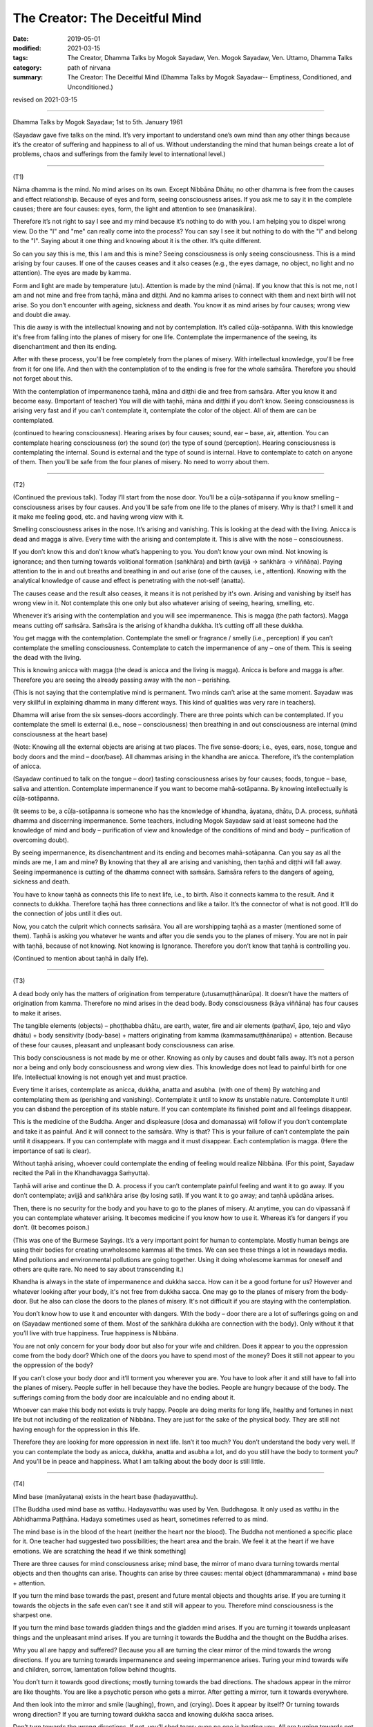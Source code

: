 ==========================================
The Creator: The Deceitful Mind
==========================================

:date: 2019-05-01
:modified: 2021-03-15
:tags: The Creator, Dhamma Talks by Mogok Sayadaw, Ven. Mogok Sayadaw, Ven. Uttamo, Dhamma Talks
:category: path of nirvana
:summary: The Creator: The Deceitful Mind (Dhamma Talks by Mogok Sayadaw-- Emptiness, Conditioned, and Unconditioned.)

revised on 2021-03-15

------

Dhamma Talks by Mogok Sayadaw; 1st to 5th. January 1961

(Sayadaw gave five talks on the mind. It’s very important to understand one’s own mind than any other things because it’s the creator of suffering and happiness to all of us. Without understanding the mind that human beings create a lot of problems, chaos and sufferings from the family level to international level.) 

------

(T1)

Nāma dhamma is the mind. No mind arises on its own. Except Nibbāna Dhātu; no other dhamma is free from the causes and effect relationship. Because of eyes and form, seeing consciousness arises. If you ask me to say it in the complete causes; there are four causes: eyes, form, the light and attention to see (manasikāra). 

Therefore it’s not right to say I see and my mind because it’s nothing to do with you. I am helping you to dispel wrong view. Do the "I" and "me" can really come into the process? You can say I see it but nothing to do with the "I" and belong to the "I". Saying about it one thing and knowing about it is the other. It’s quite different. 

So can you say this is me, this I am and this is mine? Seeing consciousness is only seeing consciousness. This is a mind arising by four causes. If one of the causes ceases and it also ceases (e.g., the eyes damage, no object, no light and no attention). The eyes are made by kamma. 

Form and light are made by temperature (utu). Attention is made by the mind (nāma). If you know that this is not me, not I am and not mine and free from taṇhā, māna and diṭṭhi. And no kamma arises to connect with them and next birth will not arise. So you don’t encounter with ageing, sickness and death. You know it as mind arises by four causes; wrong view and doubt die away. 

This die away is with the intellectual knowing and not by contemplation. It’s called cūḷa-sotāpanna. With this knowledge it's free from falling into the planes of misery for one life. Contemplate the impermanence of the seeing, its disenchantment and then its ending. 

After with these process, you'll be free completely from the planes of misery. With intellectual knowledge, you'll be free from it for one life. And then with the contemplation of to the ending is free for the whole saṁsāra. Therefore you should not forget about this.

With the contemplation of impermanence taṇhā, māna and diṭṭhi die and free from saṁsāra. After you know it and become easy. (Important of teacher) You will die with taṇhā, māna and diṭṭhi if you don’t know. Seeing consciousness is arising very fast and if you can’t contemplate it, contemplate the color of the object. All of them are can be contemplated. 

(continued to hearing consciousness). Hearing arises by four causes; sound, ear – base, air, attention. You can contemplate hearing consciousness (or) the sound (or) the type of sound (perception). Hearing consciousness is contemplating the internal. Sound is external and the type of sound is internal. Have to contemplate to catch on anyone of them. Then you’ll be safe from the four planes of misery. No need to worry about them. 

------

(T2)

(Continued the previous talk). Today I’ll start from the nose door. You'll be a cūḷa-sotāpanna if you know smelling – consciousness arises by four causes. And you'll be safe from one life to the planes of misery. Why is that? I smell it and it make me feeling good, etc. and having wrong view with it. 

Smelling consciousness arises in the nose. It’s arising and vanishing. This is looking at the dead with the living. Anicca is dead and magga is alive. Every time with the arising and contemplate it. This is alive with the nose – consciousness. 

If you don’t know this and don’t know what’s happening to you. You don’t know your own mind. Not knowing is ignorance; and then turning towards volitional formation (saṅkhāra) and birth (avijjā → saṅkhāra → viññāṇa). Paying attention to the in and out breaths and breathing in and out arise (one of the causes, i.e., attention). Knowing with the analytical knowledge of cause and effect is penetrating with the not-self (anatta). 

The causes cease and the result also ceases, it means it is not perished by it's own. Arising and vanishing by itself has wrong view in it. Not contemplate this one only but also whatever arising of seeing, hearing, smelling, etc.

Whenever it’s arising with the contemplation and you will see impermanence. This is magga (the path factors). Magga means cutting off saṁsāra. Saṁsāra is the arising of khandha dukkha. It’s cutting off all these dukkha. 

You get magga with the contemplation. Contemplate the smell or fragrance / smelly (i.e., perception) if you can’t contemplate the smelling consciousness. Contemplate to catch the impermanence of any – one of them. This is seeing the dead with the living. 

This is knowing anicca with magga (the dead is anicca and the living is magga). Anicca is before and magga is after. Therefore you are seeing the already passing away with the non – perishing. 

(This is not saying that the contemplative mind is permanent. Two minds can’t arise at the same moment. Sayadaw was very skillful in explaining dhamma in many different ways. This kind of qualities was very rare in teachers). 

Dhamma will arise from the six senses-doors accordingly. There are three points which can be contemplated. If you contemplate the smell is external (i.e., nose – consciousness) then breathing in and out consciousness are internal (mind consciousness at the heart base) 

(Note: Knowing all the external objects are arising at two places. The five sense-doors; i.e., eyes, ears, nose, tongue and body doors and the mind – door/base). All dhammas arising in the khandha are anicca. Therefore, it’s the contemplation of anicca.

(Sayadaw continued to talk on the tongue – door) tasting consciousness arises by four causes; foods, tongue – base, saliva and attention. Contemplate impermanence if you want to become mahā-sotāpanna. By knowing intellectually is cūḷa-sotāpanna. 

(It seems to be, a cūḷa-sotāpanna is someone who has the knowledge of khandha, āyatana, dhātu, D.A. process, suññatā dhamma and discerning impermanence. Some teachers, including Mogok Sayadaw said at least someone had the knowledge of mind and body – purification of view and knowledge of the conditions of mind and body – purification of overcoming doubt). 

By seeing impermanence, its disenchantment and its ending and becomes mahā-sotāpanna. Can you say as all the minds are me, I am and mine? By knowing that they all are arising and vanishing, then taṇhā and diṭṭhi will fall away. Seeing impermanence is cutting of the dhamma connect with saṁsāra. Saṁsāra refers to the dangers of ageing, sickness and death. 

You have to know taṇhā as connects this life to next life, i.e., to birth. Also it connects kamma to the result. And it connects to dukkha. Therefore taṇhā has three connections and like a tailor. It’s the connector of what is not good. It’ll do the connection of jobs until it dies out.

Now, you catch the culprit which connects saṁsāra. You all are worshipping taṇhā as a master (mentioned some of them). Taṇhā is asking you whatever he wants and after you die sends you to the planes of misery. You are not in pair with taṇhā, because of not knowing. Not knowing is Ignorance. Therefore you don’t know that taṇhā is controlling you.

(Continued to mention about taṇhā in daily life).

------

(T3)

A dead body only has the matters of origination from temperature (utusamuṭṭhānarūpa). It doesn’t have the matters of origination from kamma. Therefore no mind arises in the dead body. Body consciousness (kāya viññāna) has four causes to make it arises. 

The tangible elements (objects) – phoṭṭhabba dhātu, are earth, water, fire and air elements (paṭhavī, āpo, tejo and vāyo dhātu) + body sensitivity (body-base) + matters originating from kamma (kammasamuṭṭhānarūpa) + attention. Because of these four causes, pleasant and unpleasant body consciousness can arise.

This body consciousness is not made by me or other. Knowing as only by causes and doubt falls away. It’s not a person nor a being and only body consciousness and wrong view dies. This knowledge does not lead to painful birth for one life. Intellectual knowing is not enough yet and must practice. 

Every time it arises, contemplate as anicca, dukkha, anatta and asubha. (with one of them) By watching and contemplating them as (perishing and vanishing). Contemplate it until to know its unstable nature. Contemplate it until you can disband the perception of its stable nature. If you can contemplate its finished point and all feelings disappear. 

This is the medicine of the Buddha. Anger and displeasure (dosa and domanassa) will follow if you don’t contemplate and take it as painful. And it will connect to the saṁsāra. Why is that? This is your failure of can’t contemplate the pain until it disappears. If you can contemplate with magga and it must disappear. Each contemplation is magga. (Here the importance of sati is clear). 

Without taṇhā arising, whoever could contemplate the ending of feeling would realize Nibbāna. (For this point, Sayadaw recited the Pali in the Khandhavagga Saṁyutta).

Taṇhā will arise and continue the D. A. process if you can’t contemplate painful feeling and want it to go away. If you don’t contemplate; avijjā and saṅkhāra arise (by losing sati). If you want it to go away; and taṇhā upādāna arises.

Then, there is no security for the body and you have to go to the planes of misery. At anytime, you can do vipassanā if you can contemplate whatever arising. It becomes medicine if you know how to use it. Whereas it’s for dangers if you don’t. (It becomes poison.)

(This was one of the Burmese Sayings. It’s a very important point for human to contemplate. Mostly human beings are using their bodies for creating unwholesome kammas all the times. We can see these things a lot in nowadays media. Mind pollutions and environmental pollutions are going together. Using it doing wholesome kammas for oneself and others are quite rare. No need to say about transcending it.) 

Khandha is always in the state of impermanence and dukkha sacca. How can it be a good fortune for us? However and whatever looking after your body, it's not free from dukkha sacca. One may go to the planes of misery from the body-door. But he also can close the doors to the planes of misery. It's not difficult if you are staying with the contemplation. 

You don’t know how to use it and encounter with dangers. With the body – door there are a lot of sufferings going on and on (Sayadaw mentioned some of them. Most of the saṅkhāra dukkha are connection with the body). Only without it that you’ll live with true happiness. True happiness is Nibbāna. 

You are not only concern for your body door but also for your wife and children. Does it appear to you the oppression come from the body door? Which one of the doors you have to spend most of the money? Does it still not appear to you the oppression of the body? 

If you can’t close your body door and it’ll torment you wherever you are. You have to look after it and still have to fall into the planes of misery. People suffer in hell because they have the bodies. People are hungry because of the body. The sufferings coming from the body door are incalculable and no ending about it.

Whoever can make this body not exists is truly happy. People are doing merits for long life, healthy and fortunes in next life but not including of the realization of Nibbāna. They are just for the sake of the physical body. They are still not having enough for the oppression in this life.

Therefore they are looking for more oppression in next life. Isn’t it too much? You don’t understand the body very well. If you can contemplate the body as anicca, dukkha, anatta and asubha a lot, and do you still have the body to torment you? And you’ll be in peace and happiness. What I am talking about the body door is still little.

------

(T4)

Mind base (manāyatana) exists in the heart base (hadayavatthu). 

[The Buddha used mind base as vatthu. Hadayavatthu was used by Ven. Buddhagosa. It only used as vatthu in the Abhidhamma Paṭṭhāna. Hadaya sometimes used as heart, sometimes referred to as mind.

The mind base is in the blood of the heart (neither the heart nor the blood). The Buddha not mentioned a specific place for it. One teacher had suggested two possibilities; the heart area and the brain. We feel it at the heart if we have emotions. We are scratching the head if we think something] 

There are three causes for mind consciousness arise; mind base, the mirror of mano dvara turning towards mental objects and then thoughts can arise. Thoughts can arise by three causes: mental object (dhammarammana) + mind base + attention.

If you turn the mind base towards the past, present and future mental objects and thoughts arise. If you are turning it towards the objects in the safe even can’t see it and still will appear to you. Therefore mind consciousness is the sharpest one. 

If you turn the mind base towards gladden things and the gladden mind arises. If you are turning it towards unpleasant things and the unpleasant mind arises. If you are turning it towards the Buddha and the thought on the Buddha arises. 

Why you all are happy and suffered? Because you all are turning the clear mirror of the mind towards the wrong directions. If you are turning towards impermanence and seeing impermanence arises. Turing your mind towards wife and children, sorrow, lamentation follow behind thoughts. 

You don’t turn it towards good directions; mostly turning towards the bad directions. The shadows appear in the mirror are like thoughts. You are like a psychotic person who gets a mirror. After getting a mirror, turn it towards everywhere. 

And then look into the mirror and smile (laughing), frown, and (crying). Does it appear by itself? Or turning towards wrong direction? If you are turning toward dukkha sacca and knowing dukkha sacca arises.

Don’t turn towards the wrong directions. If not, you’ll shed tears; even no one is beating you. All are turning towards not good, such as worries, concerns, etc. You should turn towards happiness if you want so.

Or turn it towards of knowing anicca, dukkha and anatta. Turning the mirror wrongly that all are in sufferings. You will become a good person if you know this one very well. For the Buddha; if someone had the potentiality of liberation and he would appear in his mirror. 

If you are turning your mind to this tree which you heard as having ghost in it and frightening mind arises. This one mind is tormenting all living beings. For example, having a family may be good. So people were turning towards it and after the married life increasing more dukkha. This was making a big mistake. 

Is it the cause of kamma or the mirror? Without listening to this kind of talk old man and woman are dying with turning the mirrors to wrong directions, such as worries and displeasure. Is it the past kamma or turning
towards the wrong directions? The shadows in the mirror are tormenting them. It’s more painful than beaten with a stick. 

(Sayadaw talked about how Ven. Ānanda became a sotāpanna. Ven. Punna taught to the monks by using the simile of the shadow in the mirror). 

From today onwards turning your mind towards impermanent dukkha sacca and maggan will arise. Therefore don’t turn it towards the wrong directions. 

------

(T5)

Mind base contact with thought object, also including attention (adverting – āvajjana) and then thoughts arise. So there are three causes for thought arises. The Buddha also had thoughts. There are two kinds of thought; good to think and not good to think. If you are turning towards worry and worrying mind arises.

These minds arising are not done by you. It arises by three causes. Then your doubt falls away. With a blip it arises from nowhere. After that it vanishes to nowhere. Arising by causes and vanishing by causes, it has the nature of impermanence. 

Can you say that the perishing and vanishing nature is me and mine? The arts are made by this mind. Making the world beautiful or ugly is this mind. Cittena niyatiloko – the mind constructs the world. It’s the builder of the world. It is also this mind if you don’t want anything, only for Nibbāna. 

Then you have to contemplate impermanence. It's also this mind if you want to end the world or to expand it. Go and have a look at the puppies. Their different forms are by this mind.

Kamma can make mind and body only. Different kinds of forms and decoration are made by the mind. The mind is leading everything by pulling the strings behind. If the mind is wanting the heavenly mansions to appear and it will appear. 

The evil mind constructs hell woks and hell fire. You'll suffer accordingly with its arrangements if you are turning the mirror in the wrong directions. All living beings happen in accordance with the mind. All birds lay eggs. But hen egg becomes chick. Duck egg becomes duckling.

Eggs are the same, but because of the chicken mind and it becomes chick. Kamma only gives the mind and body. It happens accordingly, to the parents’ form because of the mind. It's not created by any God. It happens in accordance with the mind, the weather and the temperature. 

The white and dark skins are in accordance with temperature. Different forms are in accordance with the mind. Therefore you have to make wholesome minds arise. If you are turning towards unwholesome and D.A. process continues. The wholesome mind arises if it's not turning towards wrongly.

Therefore how to turn the mind is the main point. If you are turning the mind wrongly and it’ll make arrangement for you this way. (This point is very important. What we think and what we are. Always has to check in one’s own mind. Mind one’s own business and not to others). 

Turning on the mind is number one. Next, the mind making arrangement is number two. For example, because of the frightening mind and the body is sweating. (Sayadaw continued to give some of the examples.)

Human beings are like a psychotic who gets a mirror, always turning it towards things which are not good. (Therefore most living beings create unwholesome kammas. Most people are taking it as normal and even
enjoying it.) 

Wars are going on by turning the mind in the wrong directions. Therefore number one is important. The Buddha said that we had to turn our minds. Without sense objects and minds can’t arise.

(The Doctrine of mind is the only reality was not mentioned by Him. The Law of Dependent Origination also not supported this point.)

If you are not turning it and minds can’t arise. If you have no mind and you are dead. Using your mind is number two. What do you think who make the 31 realms of existence? Your mind builds your own hell.

If you want arriving to Nibbāna and turning your mind towards impermanent dukkha sacca. But now, you want to be in heaven and doing things to be there. Even forest, mountain and earth were made by the mind.

(He talked about how human beings effect the natural environments. Nowadays we see these things very clear; pollution, climate change, etc. We also know that how morality and immorality effect human life span and the environments – the natural world in some of the suttas.)

Saṁsāra is becoming a very extensive matter for people who can’t control their minds. Can you ever finish by running along the 31 realms of existence to and fro? Mind consciousness is very extensive (Sayadaw talked about things caused by science and technology). 

Kamma is mysterious and so is the mind. With the mysterious mind and the result is also mysterious. So kamma and mind are mixed together. Without kamma and mind, the mystery will cease. Therefore has to practice insight on the mind. Whatever arising of good or bad minds, have to contemplate its impermanence. 

It needs to contemplate to overcome it. And then continue to its disenchantment and ending. After that kamma can’t make arrangement and the mind can’t control anymore. There is no other refuge except the contemplation of mind. Husband and wife become disharmony is this mind. And making them in harmony is also this mind (mentioned the family life). 

It’s called loka – the world, because of the arising and vanishing. The world made by the mind is always impermanence. With it and you’ll shed tears. Mind is anicca, and whatever its makings are also anicca. Whatever made by anicca is becoming anicca. In this way you’ll never come out from the province of anicca. 

Therefore, there is no mind and no form made by it in Nibbāna. Without the mind and body is transcending the world. Mind is the cause of dukkha. Dukkha made by it is the result of dukkha. The happiness without them is NIBBĀNA.

------

revised on 2021-03-15; cited from https://oba.org.tw/viewtopic.php?f=22&t=4241&p=36084#p36084 (posted on 2019-03-08)

------

- `Content <{filename}pt10-content-of-part10%zh.rst>`__ of Part 10 on "Dhamma Talks by Mogok Sayadaw"

------

- `Content <{filename}content-of-dhamma-talks-by-mogok-sayadaw%zh.rst>`__ of "Dhamma Talks by Mogok Sayadaw"

------

- `Content <{filename}../publication-of-ven-uttamo%zh.rst>`__ of Publications of Ven. Uttamo

------

**According to the translator— Ven. Uttamo's words, this is strictly for free distribution only, as a gift of Dhamma—Dhamma Dāna. You may re-format, reprint, translate, and redistribute this work in any medium.**

..
  2021-03-15 rev. proofread by bhante
  2020-06-13 rev. old: the mirror of mano dvara truing towards mental objects; proofread by bhante
  11-05 rev. proofread by bhante
  2019-04-29  create rst; post on 05-01